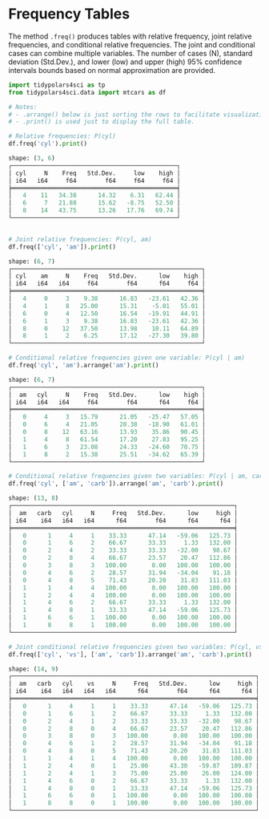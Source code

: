 
* Prambule :noexport:

#+NAME: config
#+BEGIN_SRC python :exports none :results value code :tangle freq.py :cache yes :hlines yes :colnames yes :noweb no :session *Python-Org*
from docs.src.config import *
#+END_SRC

#+RESULTS[8cb60bfc99e0432a8a567331c28c8c967d76e431]: config
#+begin_src python
#+end_src



* Frequency Tables

The method ~.freq()~ produces tables with relative frequency, joint relative frequencies, and conditional relative frequencies. The joint and conditional cases can combine multiple variables. The number of cases (N), standard deviation (Std.Dev.), and lower (low) and upper (high) 95% confidence intervals bounds based on normal approximation are provided.

#+NAME: freq
#+BEGIN_SRC python :exports both :results output code :tangle freq.py :cache yes :noweb no :session *Python-Org*
import tidypolars4sci as tp
from tidypolars4sci.data import mtcars as df

# Notes:
# - .arrange() below is just sorting the rows to facilitate visualization.
# - .print() is used just to display the full table.

# Relative frequencies: P(cyl)
df.freq('cyl').print()
#+END_SRC

#+RESULTS[cc92f62a86e708ac75d933c31f5e3d3cbcbb5e47]: freq
#+begin_src python
shape: (3, 6)
┌──────────────────────────────────────────────┐
│ cyl     N    Freq   Std.Dev.     low    high │
│ i64   i64     f64        f64     f64     f64 │
╞══════════════════════════════════════════════╡
│   4    11   34.38      14.32    6.31   62.44 │
│   6     7   21.88      15.62   -8.75   52.50 │
│   8    14   43.75      13.26   17.76   69.74 │
└──────────────────────────────────────────────┘
#+end_src

#+BEGIN_SRC python :exports both :results output code :tangle freq.py :cache yes :noweb no :session *Python-Org*

# Joint relative frequencies: P(cyl, am)
df.freq(['cyl', 'am']).print()

#+END_SRC

#+RESULTS[7479d38e81652d72fa142074fed9caba5bb5dea6]:
#+begin_src python
shape: (6, 7)
┌─────────────────────────────────────────────────────┐
│ cyl    am     N    Freq   Std.Dev.      low    high │
│ i64   i64   i64     f64        f64      f64     f64 │
╞═════════════════════════════════════════════════════╡
│   4     0     3    9.38      16.83   -23.61   42.36 │
│   4     1     8   25.00      15.31    -5.01   55.01 │
│   6     0     4   12.50      16.54   -19.91   44.91 │
│   6     1     3    9.38      16.83   -23.61   42.36 │
│   8     0    12   37.50      13.98    10.11   64.89 │
│   8     1     2    6.25      17.12   -27.30   39.80 │
└─────────────────────────────────────────────────────┘
#+end_src


#+BEGIN_SRC python :exports both :results output code :tangle freq.py :cache yes :noweb no :session *Python-Org*
# Conditional relative frequencies given one variable: P(cyl | am)
df.freq('cyl', 'am').arrange('am').print()
#+END_SRC

#+RESULTS[1bc7a7158e93df6163dbff9c059dea10eb6df3e0]:
#+begin_src python
shape: (6, 7)
┌─────────────────────────────────────────────────────┐
│  am   cyl     N    Freq   Std.Dev.      low    high │
│ i64   i64   i64     f64        f64      f64     f64 │
╞═════════════════════════════════════════════════════╡
│   0     4     3   15.79      21.05   -25.47   57.05 │
│   0     6     4   21.05      20.38   -18.90   61.01 │
│   0     8    12   63.16      13.93    35.86   90.45 │
│   1     4     8   61.54      17.20    27.83   95.25 │
│   1     6     3   23.08      24.33   -24.60   70.75 │
│   1     8     2   15.38      25.51   -34.62   65.39 │
└─────────────────────────────────────────────────────┘
#+end_src

#+BEGIN_SRC python :exports both :results output code :tangle freq.py :cache yes :noweb no :session *Python-Org*
# Conditional relative frequencies given two variables: P(cyl | am, carb)
df.freq('cyl', ['am', 'carb']).arrange('am', 'carb').print()
#+END_SRC

#+RESULTS[578438f12db992a07eb7a54cfa53653678536f01]:
#+begin_src python
shape: (13, 8)
┌──────────────────────────────────────────────────────────────┐
│  am   carb   cyl     N     Freq   Std.Dev.      low     high │
│ i64    i64   i64   i64      f64        f64      f64      f64 │
╞══════════════════════════════════════════════════════════════╡
│   0      1     4     1    33.33      47.14   -59.06   125.73 │
│   0      1     6     2    66.67      33.33     1.33   132.00 │
│   0      2     4     2    33.33      33.33   -32.00    98.67 │
│   0      2     8     4    66.67      23.57    20.47   112.86 │
│   0      3     8     3   100.00       0.00   100.00   100.00 │
│   0      4     6     2    28.57      31.94   -34.04    91.18 │
│   0      4     8     5    71.43      20.20    31.83   111.03 │
│   1      1     4     4   100.00       0.00   100.00   100.00 │
│   1      2     4     4   100.00       0.00   100.00   100.00 │
│   1      4     6     2    66.67      33.33     1.33   132.00 │
│   1      4     8     1    33.33      47.14   -59.06   125.73 │
│   1      6     6     1   100.00       0.00   100.00   100.00 │
│   1      8     8     1   100.00       0.00   100.00   100.00 │
└──────────────────────────────────────────────────────────────┘
#+end_src

#+BEGIN_SRC python :exports both :results output code :tangle freq.py :cache yes :noweb no :session *Python-Org*
# Joint conditional relative frequencies given two variables: P(cyl, vs | am, carb)
df.freq(['cyl', 'vs'], ['am', 'carb']).arrange('am', 'carb').print()
#+END_SRC

#+RESULTS[8dcdd7d752dcf528931a374d1cab2096ee02eb30]:
#+begin_src python
shape: (14, 9)
┌────────────────────────────────────────────────────────────────────┐
│  am   carb   cyl    vs     N     Freq   Std.Dev.      low     high │
│ i64    i64   i64   i64   i64      f64        f64      f64      f64 │
╞════════════════════════════════════════════════════════════════════╡
│   0      1     4     1     1    33.33      47.14   -59.06   125.73 │
│   0      1     6     1     2    66.67      33.33     1.33   132.00 │
│   0      2     4     1     2    33.33      33.33   -32.00    98.67 │
│   0      2     8     0     4    66.67      23.57    20.47   112.86 │
│   0      3     8     0     3   100.00       0.00   100.00   100.00 │
│   0      4     6     1     2    28.57      31.94   -34.04    91.18 │
│   0      4     8     0     5    71.43      20.20    31.83   111.03 │
│   1      1     4     1     4   100.00       0.00   100.00   100.00 │
│   1      2     4     0     1    25.00      43.30   -59.87   109.87 │
│   1      2     4     1     3    75.00      25.00    26.00   124.00 │
│   1      4     6     0     2    66.67      33.33     1.33   132.00 │
│   1      4     8     0     1    33.33      47.14   -59.06   125.73 │
│   1      6     6     0     1   100.00       0.00   100.00   100.00 │
│   1      8     8     0     1   100.00       0.00   100.00   100.00 │
└────────────────────────────────────────────────────────────────────┘
#+end_src

#+RESULTS:
